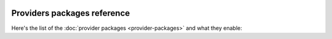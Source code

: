  .. Licensed to the Apache Software Foundation (ASF) under one
    or more contributor license agreements.  See the NOTICE file
    distributed with this work for additional information
    regarding copyright ownership.  The ASF licenses this file
    to you under the Apache License, Version 2.0 (the
    "License"); you may not use this file except in compliance
    with the License.  You may obtain a copy of the License at

 ..   http://www.apache.org/licenses/LICENSE-2.0

 .. Unless required by applicable law or agreed to in writing,
    software distributed under the License is distributed on an
    "AS IS" BASIS, WITHOUT WARRANTIES OR CONDITIONS OF ANY
    KIND, either express or implied.  See the License for the
    specific language governing permissions and limitations
    under the License.

Providers packages reference
''''''''''''''''''''''''''''

Here's the list of the :doc:`provider packages <provider-packages>` and what they enable:


.. contents:: :local:

.. jinja:: providers_ctx

    {% for package in package_data.providers %}

    ``{{ package["package-name"] }}``
    {{ "=" * (package["package-name"]|length + 4) }}

    {% if package["description"] %}
    {{ package["description"] }}
    {% endif %}

    {% if package["versions"] %}
    To install, run:

    .. code-block:: bash

        pip install '{{ package["package-name"] }}'

    Available versions:
    {%- for version in package["versions"] %}``{{ version }}``{% if not loop.last %}, {% else %}.{% endif %}{%- endfor %}

    Reference: `PyPi repository <https://pypi.org/project/{{ package["package-name"] }}/>`__
    {% else %}

    .. warning::

      This package has not yet been released.

    {% endif %}
    {%- if package["python-module"] %}
    Python API Reference: :mod:`{{ package["python-module"] }}`
    {% endif %}
    {% endfor %}
